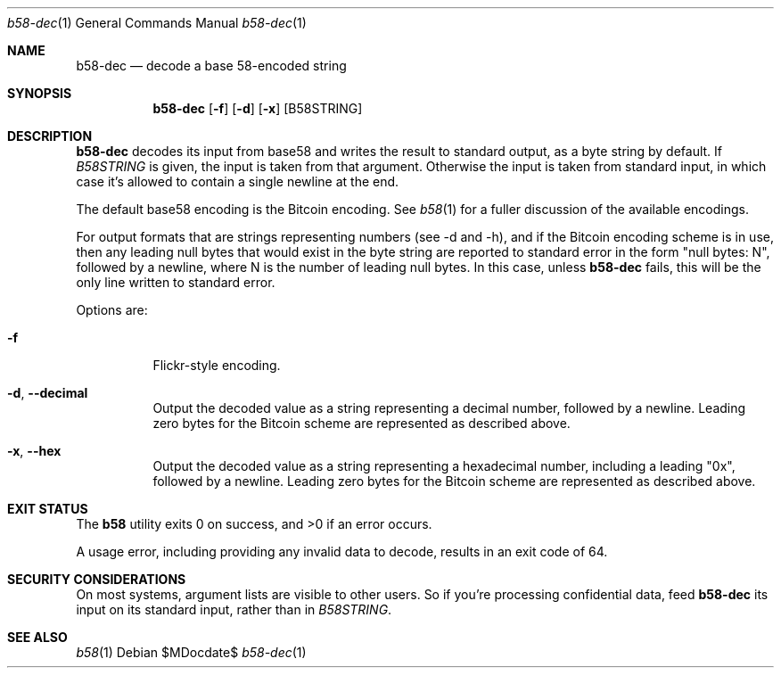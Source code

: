 .Dd $MDocdate$
.Dt b58-dec 1
.Os
.Sh NAME
.Nm b58-dec
.Nd decode a base 58-encoded string
.Sh SYNOPSIS
.Nm
.Op Fl f
.Op Fl d
.Op Fl x
.Op B58STRING
.Sh DESCRIPTION
.Nm
decodes its input from base58 and writes the result to standard output,
as a byte string by default.
If 
.Ar B58STRING
is given, the input is taken from that argument.  Otherwise the
input is taken from standard input, in which case it's allowed to
contain a single newline at the end.
.Pp
The default base58 encoding is the Bitcoin encoding.  See
.Xr b58 1
for a fuller discussion of the available encodings.
.Pp
For output formats that are strings representing numbers (see -d
and -h), and if the Bitcoin encoding scheme is in use, then any leading
null bytes that would exist in the byte string are reported to
standard error in the form "null bytes: N", followed by a newline,
where N is the number
of leading null bytes.  In this case, unless
.Nm
fails, this will be the only line written to standard error.
.Pp
Options are:
.Bl -tag -width Ds
.It Fl f
Flickr-style encoding.
.It Fl d , -decimal
Output the decoded value as a string representing a decimal number,
followed by a newline.  Leading zero bytes for the Bitcoin scheme
are represented as described
above.
.It Fl x , -hex
Output the decoded value as a string representing a hexadecimal number,
including a leading "0x", followed by a newline.  Leading zero bytes 
for the Bitcoin scheme
are represented as described
above.
.El
.Sh EXIT STATUS
.Ex -std b58
.Pp
A usage error, including providing any invalid data to decode, results
in an exit code of 64.
.Sh SECURITY CONSIDERATIONS
On most systems, argument lists are visible to other users.  So if
you're processing confidential data, feed
.Nm
its input on its standard input, rather than in
.Ar B58STRING .
.Sh SEE ALSO
.Xr b58 1
